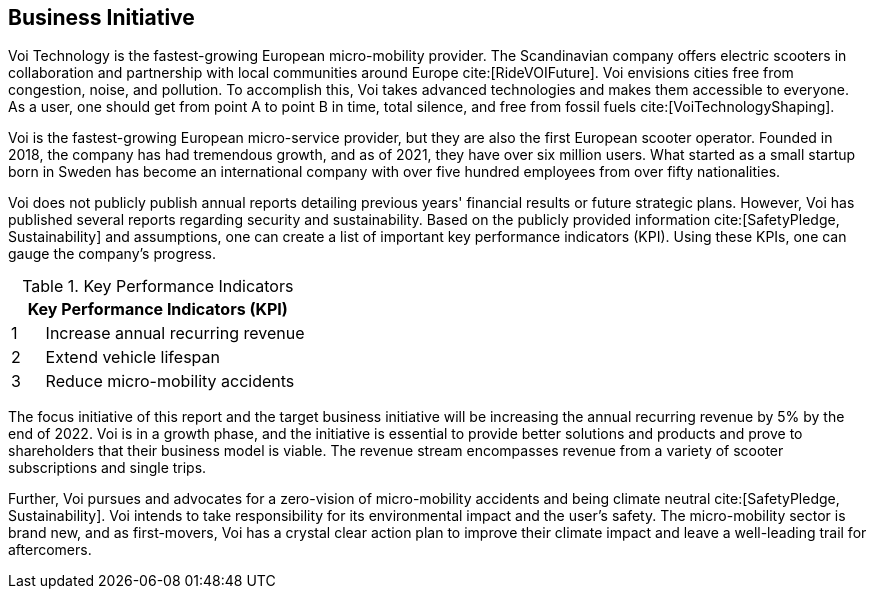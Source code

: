 [[business_initiative]]
== Business Initiative

Voi Technology is the fastest-growing European micro-mobility provider. 
The Scandinavian company offers electric scooters in collaboration and partnership with local communities around Europe cite:[RideVOIFuture]. 
Voi envisions cities free from congestion, noise, and pollution. 
To accomplish this, Voi takes advanced technologies and makes them accessible to everyone.
As a user, one should get from point A to point B in time, total silence, and free from fossil fuels cite:[VoiTechnologyShaping]. 

Voi is the fastest-growing European micro-service provider, but they are also the first European scooter operator. 
Founded in 2018, the company has had tremendous growth, and as of 2021, they have over six million users. 
What started as a small startup born in Sweden has become an international company with over five hundred employees from over fifty nationalities. 

Voi does not publicly publish annual reports detailing previous years' financial results or future strategic plans.
However, Voi has published several reports regarding security and sustainability.
Based on the publicly provided information cite:[SafetyPledge, Sustainability] and assumptions, one can create a list of important key performance indicators (KPI). 
Using these KPIs, one can gauge the company's progress.

.Key Performance Indicators
[cols="^1,8"]
|===
2+|Key Performance Indicators (KPI)

|1 | Increase annual recurring revenue

|2 | Extend vehicle lifespan

|3 | Reduce micro-mobility accidents
|===


The focus initiative of this report and the target business initiative will be increasing the annual recurring revenue by 5% by the end of 2022. 
Voi is in a growth phase, and the initiative is essential to provide better solutions and products and prove to shareholders that their business model is viable. 
The revenue stream encompasses revenue from a variety of scooter subscriptions and single trips.

Further, Voi pursues and advocates for a zero-vision of micro-mobility accidents and being climate neutral cite:[SafetyPledge, Sustainability]. 
Voi intends to take responsibility for its environmental impact and the user's safety.
The micro-mobility sector is brand new, and as first-movers, Voi has a crystal clear action plan to improve their climate impact and leave a well-leading trail for aftercomers. 